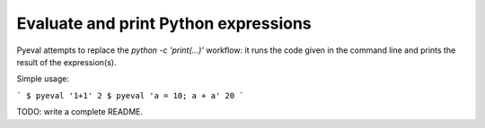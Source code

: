 Evaluate and print Python expressions
=====================================

Pyeval attempts to replace the `python -c 'print(...)'` workflow: it
runs the code given in the command line and prints the result of the
expression(s).

Simple usage:

```
$ pyeval '1+1'
2
$ pyeval 'a = 10; a + a'
20
```

TODO: write a complete README.
